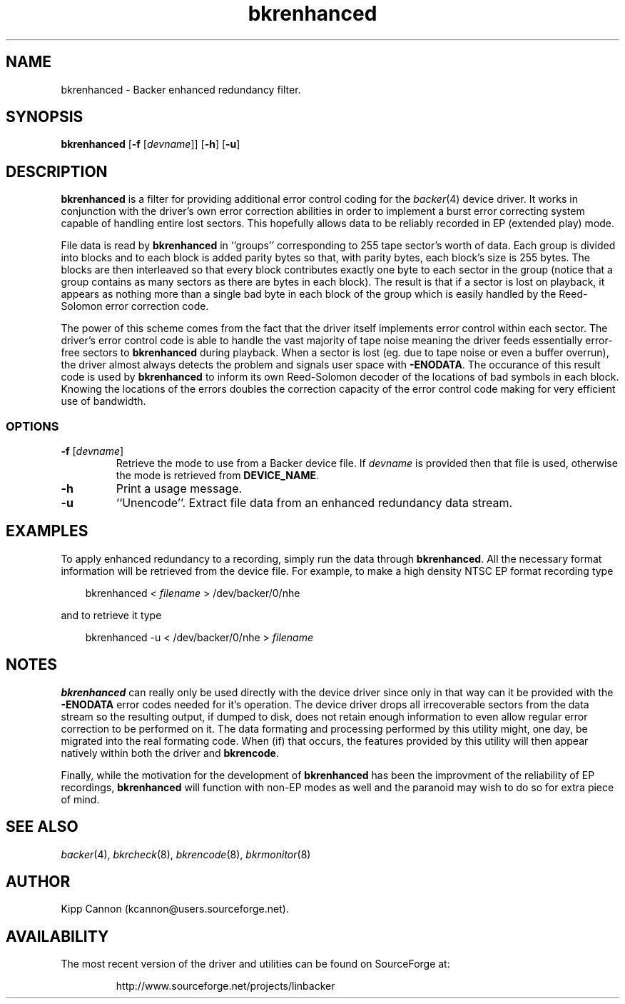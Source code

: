 .\" Copyright (c) 2001 Kipp Cannon (kcannon@users.sourceforge.net)
.\"
.\" This is free documentation; you can redistribute it and/or
.\" modify it under the terms of the GNU General Public License as
.\" published by the Free Software Foundation; either version 2 of
.\" the License, or (at your option) any later version.
.\"
.\" The GNU General Public License's references to "object code"
.\" and "executables" are to be interpreted as the output of any
.\" document formatting or typesetting system, including
.\" intermediate and printed output.
.\"
.\" This manual is distributed in the hope that it will be useful,
.\" but WITHOUT ANY WARRANTY; without even the implied warranty of
.\" MERCHANTABILITY or FITNESS FOR A PARTICULAR PURPOSE.  See the
.\" GNU General Public License for more details.
.\"
.\" You should have received a copy of the GNU General Public
.\" License along with this manual; if not, write to the Free
.\" Software Foundation, Inc., 675 Mass Ave, Cambridge, MA 02139,
.\" USA.
.\"
.TH bkrenhanced 8 "July 5, 2001" "Linux" "Backer"
.SH NAME
bkrenhanced \- Backer enhanced redundancy filter.
.SH SYNOPSIS
\fBbkrenhanced\fP [\fB\-f\fP [\fIdevname\fP]] [\fB\-h\fP] [\fB\-u\fP]
.SH DESCRIPTION
\fBbkrenhanced\fP is a filter for providing additional error control coding
for the
.IR backer (4)
device driver.  It works in conjunction with the driver's own error
correction abilities in order to implement a burst error correcting system
capable of handling entire lost sectors.  This hopefully allows data to be
reliably recorded in EP (extended play) mode.
.PP
File data is read by \fBbkrenhanced\fP in ``groups'' corresponding to 255
tape sector's worth of data.  Each group is divided into blocks and to each
block is added parity bytes so that, with parity bytes, each block's size
is 255 bytes.  The blocks are then interleaved so that every block
contributes exactly one byte to each sector in the group (notice that a
group contains as many sectors as there are bytes in each block).  The
result is that if a sector is lost on playback, it appears as nothing more
than a single bad byte in each block of the group which is easily handled
by the Reed-Solomon error correction code.
.PP
The power of this scheme comes from the fact that the driver itself
implements error control within each sector.  The driver's error control
code is able to handle the vast majority of tape noise meaning the driver
feeds essentially error-free sectors to \fBbkrenhanced\fP during playback.
When a sector is lost (eg. due to tape noise or even a buffer overrun), the
driver almost always detects the problem and signals user space with
\fB-ENODATA\fP.  The occurance of this result code is used by
\fBbkrenhanced\fP to inform its own Reed-Solomon decoder of the locations
of bad symbols in each block.  Knowing the locations of the errors doubles
the correction capacity of the error control code making for very efficient
use of bandwidth.
.SS OPTIONS
.TP
\fB\-f\fP [\fIdevname\fP]
Retrieve the mode to use from a Backer device file.  If \fIdevname\fP is
provided then that file is used, otherwise the mode is retrieved from
\fBDEVICE_NAME\fP.
.TP
\fB\-h\fP
Print a usage message.
.TP
\fB\-u\fP
``Unencode''.  Extract file data from an enhanced redundancy data stream.
.SH EXAMPLES
To apply enhanced redundancy to a recording, simply run the data through
\fBbkrenhanced\fP.  All the necessary format information will be retrieved
from the device file.  For example, to make a high density NTSC EP format
recording type
.RS 3
.sp
bkrenhanced < \fIfilename\fP > /dev/backer/0/nhe
.sp
.RE
and to retrieve it type
.RS 3
.sp
bkrenhanced -u < /dev/backer/0/nhe > \fIfilename\fP
.sp
.RE
.SH NOTES
\fBbkrenhanced\fP can really only be used directly with the device driver
since only in that way can it be provided with the \fB-ENODATA\fP error
codes needed for it's operation.  The device driver drops all irrecoverable
sectors from the data stream so the resulting output, if dumped to disk,
does not retain enough information to even allow regular error correction
to be performed on it.  The data formating and processing performed by this
utility might, one day, be migrated into the real formating code.  When
(if) that occurs, the features provided by this utility will then appear
natively within both the driver and \fBbkrencode\fP.
.PP
Finally, while the motivation for the development of \fBbkrenhanced\fP has
been the improvment of the reliability of EP recordings, \fBbkrenhanced\fP
will function with non-EP modes as well and the paranoid may wish to do so
for extra piece of mind.
.SH "SEE ALSO"
.IR backer (4),
.IR bkrcheck (8),
.IR bkrencode (8),
.IR bkrmonitor (8)
.SH AUTHOR
Kipp Cannon (kcannon@users.sourceforge.net).
.SH AVAILABILITY
The most recent version of the driver and utilities can be found on
SourceForge at:
.RS
.sp
http://www.sourceforge.net/projects/linbacker
.sp
.RE
.TE
